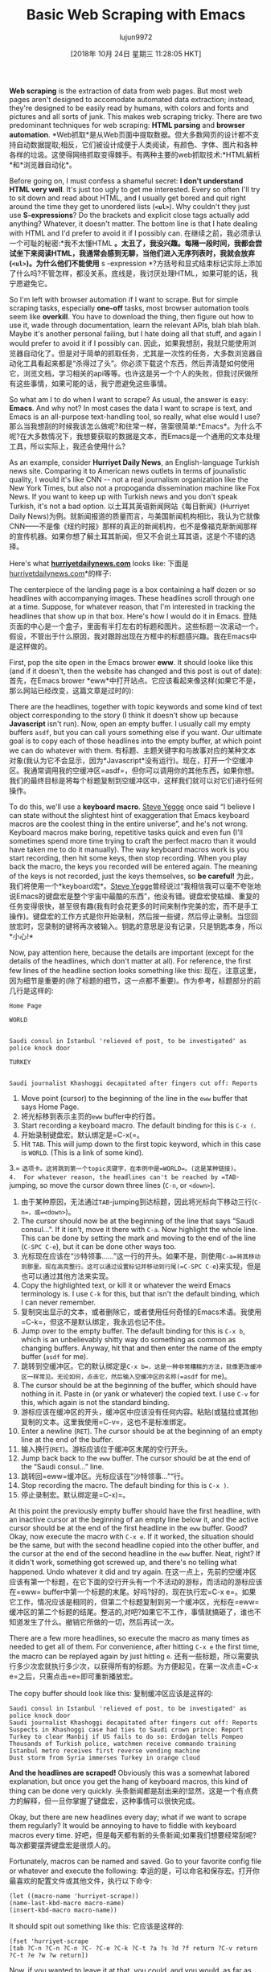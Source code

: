 #+TITLE: Basic Web Scraping with Emacs
#+URL: https://nickdrozd.github.io/2018/10/17/web-scraping.html
#+AUTHOR: lujun9972
#+TAGS: raw
#+DATE: [2018年 10月 24日 星期三 11:28:05 HKT]
#+LANGUAGE:  zh-CN
#+OPTIONS:  H:6 num:nil toc:t n:nil ::t |:t ^:nil -:nil f:t *:t <:nil
*Web scraping* is the extraction of data from web pages. But most web pages aren't designed to accomodate automated data extraction; instead, they're designed to be easily read by humans, with colors and fonts and pictures and all sorts of junk. This makes web scraping tricky. There are two predominant techniques for web scraping: *HTML parsing* and *browser automation*.
*Web抓取*是从Web页面中提取数据。但大多数网页的设计都不支持自动数据提取;相反，它们被设计成便于人类阅读，有颜色、字体、图片和各种各样的垃圾。这使得网络抓取变得棘手。有两种主要的web抓取技术:*HTML解析*和*浏览器自动化*。

Before going on, I must confess a shameful secret: *I don't understand HTML very well*. It's just too ugly to get me interested. Every so often I'll try to sit down and read about HTML, and I usually get bored and quit right around the time they get to unordered lists (*=<ul>=*). Why couldn't they just use *S-expressions*? Do the brackets and explicit close tags actually add anything? Whatever, it doesn't matter. The bottom line is that I hate dealing with HTML and I'd prefer to avoid it if I possibly can.
在继续之前，我必须承认一个可耻的秘密:*我不太懂HTML *。太丑了，我没兴趣。每隔一段时间，我都会尝试坐下来阅读HTML，我通常会感到无聊，当他们进入无序列表时，我就会放弃(*=<ul>=*)。为什么他们不能使用* s -expression *?方括号和显式结束标记实际上添加了什么吗?不管怎样，都没关系。底线是，我讨厌处理HTML，如果可能的话，我宁愿避免它。

So I'm left with browser automation if I want to scrape. But for simple scraping tasks, especially *one-off* tasks, most browser automation tools seem like *overkill*. You have to download the thing, then figure out how to use it, wade through documentation, learn the relevant APIs, blah blah blah. Maybe it's another personal failing, but I hate doing all that stuff, and again I would prefer to avoid it if I possibly can.
因此，如果我想刮，我就只能使用浏览器自动化了。但是对于简单的抓取任务，尤其是一次性的任务，大多数浏览器自动化工具看起来都是“杀得过了头”。你必须下载这个东西，然后弄清楚如何使用它，浏览文档，学习相关的api等等。也许这是另一个个人的失败，但我讨厌做所有这些事情，如果可能的话，我宁愿避免这些事情。

So what am I to do when I want to scrape? As usual, the answer is easy: *Emacs*. And why not? In most cases the data I want to scrape is text, and Emacs is an all-purpose text-handling tool, so really, what else would I use?
那么当我想刮的时候我该怎么做呢?和往常一样，答案很简单:*Emacs*。为什么不呢?在大多数情况下，我想要获取的数据是文本，而Emacs是一个通用的文本处理工具，所以实际上，我还会使用什么?

As an example, consider *Hurriyet Daily News*, an English-language Turkish news site. Comparing it to American news outlets in terms of jounalistic quality, I would it's like CNN -- not a real journalism organization like the New York Times, but also not a propoganda dissemination machine like Fox News. If you want to keep up with Turkish news and you don't speak Turkish, it's not a bad option.
以土耳其英语新闻网站《每日新闻》(Hurriyet Daily News)为例。就新闻报道的质量而言，与美国新闻机构相比，我认为它就像CNN——不是像《纽约时报》那样的真正的新闻机构，也不是像福克斯新闻那样的宣传机器。如果你想了解土耳其新闻，但又不会说土耳其语，这是个不错的选择。

Here's what *[[http://www.hurriyetdailynews.com/][hurriyetdailynews.com]]* looks like:
下面是[[http://www.hurriyetdailynews.com/][hurriyetdailynews.com]]*的样子:

[[https://nickdrozd.github.io/assets/2018-10-17-web-scraping/hurriyet-web.png]]
[[https://nickdrozd.github.io/assets/2018-10-17-web-scraping/hurriyet-web.png]]

The centerpiece of the landing page is a box containing a half dozen or so headlines with accompanying images. These headlines scroll through one at a time. Suppose, for whatever reason, that I'm interested in tracking the headlines that show up in that box. Here's how I would do it in Emacs.
登陆页面的中心是一个盒子，里面有半打左右的标题和图片。这些标题一次滚动一个。假设，不管出于什么原因，我对跟踪出现在方框中的标题感兴趣。我在Emacs中是这样做的。

First, pop the site open in the Emacs brower *eww*. It should looke like this (and if it doesn't, then the website has changed and this post is out of date):
首先，在Emacs brower *eww*中打开站点。它应该看起来像这样(如果它不是，那么网站已经改变，这篇文章是过时的):

[[https://nickdrozd.github.io/assets/2018-10-17-web-scraping/hurriyet-eww.png]]
[[https://nickdrozd.github.io/assets/2018-10-17-web-scraping/hurriyet-eww.png]]

There are the headlines, together with topic keywords and some kind of text object corresponding to the story (I think it doesn't show up because *Javascript* isn't run). Now, open an empty buffer. I usually call my empty buffers =asdf=, but you can call yours something else if you want. Our ultimate goal is to copy each of those headlines into the empty buffer, at which point we can do whatever with them.
有标题、主题关键字和与故事对应的某种文本对象(我认为它不会显示，因为*Javascript*没有运行)。现在，打开一个空缓冲区。我通常调用我的空缓冲区=asdf=，但你可以调用你的其他东西，如果你想。我们的最终目标是将每个标题复制到空缓冲区中，这样我们就可以对它们进行任何操作。

To do this, we'll use a *keyboard macro*. [[https://sites.google.com/site/steveyegge2/effective-emacs][Steve Yegge]] once said “I believe I can state without the slightest hint of exaggeration that Emacs keyboard macros are the coolest thing in the entire universe”, and he's not wrong. Keyboard macros make boring, repetitive tasks quick and even fun (I'll sometimes spend more time trying to craft the perfect macro than it would have taken me to do it manually). The way keyboard macros work is you start recording, then hit some keys, then stop recording. When you play back the macro, the keys you recorded will be entered again. The meaning of the keys is not recorded, just the keys themselves, so *be careful!*
为此，我们将使用一个*keyboard宏*。[[https://sites.google.com/site/steveyegge2/effecemacs][Steve Yegge]]曾经说过“我相信我可以毫不夸张地说Emacs的键盘宏是整个宇宙中最酷的东西”，他没有错。键盘宏使枯燥、重复的任务变得很快，甚至很有趣(我有时会花更多的时间来制作完美的宏，而不是手工操作)。键盘宏的工作方式是你开始录制，然后按一些键，然后停止录制。当您回放宏时，您录制的键将再次被输入。钥匙的意思是没有记录，只是钥匙本身，所以*小心!*

Now, pay attention here, because the details are important (except for the details of the headlines, which don't matter at all). For reference, the first few lines of the headline section looks something like this:
现在，注意这里，因为细节是重要的(除了标题的细节，这一点都不重要)。作为参考，标题部分的前几行是这样的:

#+BEGIN_EXAMPLE
Home Page

WORLD


Saudi consul in Istanbul 'relieved of post, to be investigated' as police knock door

TURKEY


Saudi journalist Khashoggi decapitated after fingers cut off: Reports
#+END_EXAMPLE

1.  Move point (cursor) to the beginning of the line in the =eww= buffer that says Home Page.
1.  将光标移到表示主页的=eww= buffer中的行首。
2.  Start recording a keyboard macro. The default binding for this is =C-x (=.
2.  开始录制键盘宏。默认绑定是=C-x(=。
3.  Hit =TAB=. This will jump down to the first topic keyword, which in this case is =WORLD=. (This is a link of some kind).
3.= =选项卡。这将跳到第一个topic关键字，在本例中是=WORLD=。(这是某种链接)。
4.  For whatever reason, the headlines can't be reached by =TAB=-jumping, so move the cursor down three lines (=C-n=, or =<down>=).
4.  由于某种原因，无法通过=TAB=-jumping到达标题，因此将光标向下移动三行(=C-n=，或=<down>=)。
5.  The cursor should now be at the beginning of the line that says “Saudi consul...”. If it isn't, move it there with =C-a=. Now highlight the whole line. This can be done by setting the mark and moving to the end of the line (=C-SPC C-e=), but it can be done other ways too.
5.  光标现在应该在“沙特领事……”这一行的开头。如果不是，则使用=C-a=将其移动到那里。现在高亮整行。这可以通过设置标记并移动到行尾(=C-SPC C-e=)来实现，但是也可以通过其他方法来实现。
6.  Copy the highlighted text, or kill it or whatever the weird Emacs terminology is. I use =C-k= for this, but that isn't the default binding, which I can never remember.
6.  复制突出显示的文本，或者删除它，或者使用任何奇怪的Emacs术语。我使用=C-k=，但这不是默认绑定，我永远也记不住。
7.  Jump over to the empty buffer. The default binding for this is =C-x b=, which is an unbelievably shitty way do something as common as changing buffers. Anyway, hit that and then enter the name of the empty buffer (=asdf= for me).
7.  跳转到空缓冲区。它的默认绑定是=C-x b=，这是一种非常糟糕的方法，就像更改缓冲区一样常见。无论如何，点击它，然后输入空缓冲区的名称(=asdf= for me)。
8.  The cursor should be at the beginning of the buffer, which should have nothing in it. Paste in (or yank or whatever) the copied text. I use =C-v= for this, which again is not the standard binding.
8.  游标应该在缓冲区的开头，缓冲区中应该没有任何内容。粘贴(或猛拉或其他)复制的文本。这里我使用=C-v=，这也不是标准绑定。
9.  Enter a newline (=RET=). The cursor should be at the beginning of an empty line at the end of the buffer.
9.  输入换行(=RET=)。游标应该位于缓冲区末尾的空行开头。
10. Jump back back to the =eww= buffer. The cursor should be at the end of the “Saudi consul...” line.
10. 跳转回=eww=缓冲区。光标应该在“沙特领事…”“行。
11. Stop recording the macro. The default binding for this is =C-x )=.
11. 停止录制宏。默认绑定是=C-x)=。

At this point the previously empty buffer should have the first headline, with an inactive cursor at the beginning of an empty line below it, and the active cursor should be at the end of the first headline in the =eww= buffer. Good? Okay, now execute the macro with =C-x e=. If it worked, the situation should be the same, but with the second headline copied into the other buffer, and the cursor at the end of the second headline in the =eww= buffer. Neat, right? If it didn't work, something got screwed up, and there's no telling what happened. Undo whatever it did and try again.
在这一点上，先前的空缓冲区应该有第一个标题，在它下面的空行开头有一个不活动的游标，而活动的游标应该在=eww= buffer中第一个标题的末尾。好吗?好的，现在执行宏=C-x e=。如果它工作，情况应该是相同的，但第二个标题复制到另一个缓冲区，光标在=eww=缓冲区的第二个标题的结尾。整洁的,对吧?如果它不工作，事情就搞砸了，谁也不知道发生了什么。撤销它所做的一切，然后再试一次。

There are a few more headlines, so execute the macro as many times as needed to get all of them. For convenience, after hitting =C-x e= the first time, the macro can be replayed again by just hitting =e=.
还有一些标题，所以需要执行多少次宏就执行多少次，以获得所有的标题。为方便起见，在第一次点击=C-x e=之后，只需点击=e=即可重新播放宏。

The copy buffer should look like this:
复制缓冲区应该是这样的:

#+BEGIN_EXAMPLE
Saudi consul in Istanbul 'relieved of post, to be investigated' as police knock door
Saudi journalist Khashoggi decapitated after fingers cut off: Reports
Suspects in Khashoggi case had ties to Saudi crown prince: Report
Turkey to clear Manbij if US fails to do so: Erdoğan tells Pompeo
Thousands of Turkish police, watchmen receive commando training
Istanbul metro receives first reverse vending machine
Dust storm from Syria immerses Turkey in orange cloud
#+END_EXAMPLE

*And the headlines are scraped!* Obviously this was a somewhat labored explanation, but once you get the hang of keyboard macros, this kind of thing can be done very quickly.
头条新闻都是刮出来的!显然，这是一个有点费力的解释，但一旦你掌握了键盘宏，这种事情可以很快完成。

Okay, but there are new headlines every day; what if we want to scrape them regularly? It would be annoying to have to fiddle with keyboard macros every time.
好吧，但是每天都有新的头条新闻;如果我们想要经常刮呢?每次都要摆弄键盘宏是很烦人的。

Fortunately, macros can be named and saved. Go to your favorite config file or whatever and execute the following:
幸运的是，可以命名和保存宏。打开你最喜欢的配置文件或其他文件，执行以下命令:

#+BEGIN_EXAMPLE
(let ((macro-name 'hurriyet-scrape))
(name-last-kbd-macro macro-name)
(insert-kbd-macro macro-name))
#+END_EXAMPLE

It should spit out something like this:
它应该是这样的:

#+BEGIN_EXAMPLE
(fset 'hurriyet-scrape
[tab ?C-n ?C-n ?C-n ?C- ?C-e ?C-k ?C-t ?a ?s ?d ?f return ?C-v return ?C-t ?e ?w ?w return])
#+END_EXAMPLE

Now, if you wanted to leave it at that, you could, and you would, as far as anyone could tell, have a function that did exactly what the macro did. You could call it, bind it to a key, whatever. However, with a macro as complex as this one, it's usually better just to *write a real function*. This can be done without too much trouble, as the bulk of the work is just figuring out what commands the key presses are bound to, and then putting those in the function. It doesn't have to be fancy.
现在，如果你想让它停留在这里，你可以，你可以，就像任何人所知道的那样，得到一个和宏观函数完全一样的函数。你可以调用它，把它绑定到一个键上，等等。但是，对于像这样复杂的宏，通常最好只写一个实函数。这样做不需要太多的麻烦，因为大量的工作只是确定键按被绑定到什么命令，然后将这些命令放到函数中。不需要很花哨。

Here's a function for scraping Hurriyet based on that macro. It grabs the headlines and then dumps them into a file called =hurriyet-headlines= along with a timestamp. Some example output:
这是一个基于这个宏的关于抓取的函数。它获取标题，然后将它们与时间戳一起转储到一个名为=hurriyet-headline =的文件中。一些示例输出:

#+BEGIN_EXAMPLE
2018-09-21 14:26:04 UTC

Turkey, Russia agree on borders of Idlib disarmament zone
German FM praises Turkey’s efforts for Idlib
Turkey expects US to implement Manbij roadmap without delays
Main opposition lawmaker Berberoğlu speaks after release from prison
Letter with forged signature of Erdoğan stirs Swiss controversy
Turkish mother found alive after going missing in wild for three days


2018-09-20 13:08:09 UTC

Turkey’s medium-term economic program revises inflation, growth targets
Turkey will protect its energy rights in Mediterranean: Minister
President Erdoğan meets representatives of US companies in Turkey
Ankara sharply cuts investment levels for Turkish citizenship
Turkish mayor of town bordering Syria attacked
Main opposition leader criticizes party’s performance in June elections
Turkey to work to strengthen ties with Russia: Minister


2018-09-19 17:42:32 UTC

No crisis in Turkey, all manipulations: President Erdoğan
Ankara sharply cuts investment levels for Turkish citizenship
Turkish mayor of town bordering Syria attacked
Main opposition leader criticizes party’s performance in June elections
Turkey to work to strengthen ties with Russia: Minister
24 workers arrested after new Istanbul airport protests
85-year-old man kills wife in Istanbul over ‘social media jealousy’
#+END_EXAMPLE

And the code itself:
以及守则本身:

#+BEGIN_EXAMPLE
(require 'shr)

(defun scrape-hurriyet-headlines ()
"Scrape the top Hurriyet Daily News headlines.

The Hurriyet home page is expected to be laid out as follows:

<front matter>

Home Page

<topic -- LINK>
<story>

<headline>

<topic -- LINK>
<story>

<headline>

<topic -- LINK>
<story>

<headline>

...

The scraping strategy will be to jump to that home page section, then
walk down the first seven links and copy the headlines associated with
them, pasting them in to a result file.
"
(interactive)
(let ((site "http://www.hurriyetdailynews.com/")
(file (find-file "~/hurriyet-headlines"))
(headline-count 7))
;; Add date and time
(switch-to-buffer file)
(goto-char (point-min))
(insert (format-time-string "%F %T %Z" nil t))
(newline 2)

;; Give eww some time to load
(eww site)
(sit-for 2)

;; Jump to "Home Page" header
(re-search-forward "^home page$")

;; Stories look like this in eww:
;; <topic -- LINK>
;; <story>
;;
;; <headline>

(dotimes (_ headline-count)
;; Navigate to headline
(shr-next-link)
(dotimes (_ 3)
(forward-line))

;; Copy headline
(set-mark-command nil)
(move-end-of-line nil)
(kill-ring-save t t t)
(deactivate-mark)

;; Paste headline
(switch-to-buffer file)
(yank)
(newline)
(switch-to-buffer "*eww*"))

;; Save and prepare file for next invocation
(switch-to-buffer file)
(newline 2)
(save-buffer file)))
#+END_EXAMPLE

To be clear, this is *NOT elegant Elisp*, and it definitely does stuff that would be inappropriate in a distributed package. It's also *brittle*, as scrapers tend to be -- if the Hurriyet website changed its format, I would have to dump it in the trash and start over. Nonetheless, it works fine for personal use.
需要说明的是，这不是优雅的Elisp*，它确实做了一些在分布式包中不合适的事情。它也很“脆弱”，因为信息搜集公司往往是这样的——如果《每日新闻》网站改变了它的格式，我将不得不把它扔进垃圾箱，重新开始。尽管如此，它对个人使用还是很有效的。

* Footnotes
*脚注

1. *hürriyet* is a Turkish word derived from the Arabic حرية meaning freedom.
1. * hurriyet *土耳其词来源于阿拉伯语حرية意义的自由。

2. *eww* is short for *Emacs Web Wowser*. Really.
2. *eww*是*Emacs Web Wowser*的缩写。真的。

3. Note that keyboard macros are completely unrelated to Lisp macros.
3.注意，键盘宏与Lisp宏完全无关。

4. =kmacro-name-last-macro= can be used in place of =name-last-kbd-macro=. Its output is a little different:
4. =kmacro-name-last-macro=可以代替=name-last-kbd-macro=。它的输出有点不同:

#+BEGIN_EXAMPLE
(fset 'hurriyet-scrape
(lambda (&optional arg) "Keyboard macro." (interactive "p") (kmacro-exec-ring-item (quote ([tab 14 14 14 67108896 5 11 20 97 115 100 102 return 22 20 101 119 119 return] 0 "%d")) arg)))
#+END_EXAMPLE

This one uses numerical key codes, which I find hard to decipher (you can see =97 115 100 102= for =asdf=, for instance).
这一个使用数字键码，我发现很难破译(例如，您可以看到=97 115 100 102= for =asdf=)。
